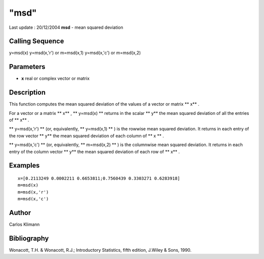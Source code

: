 ====
"msd"
====

Last update : 20/12/2004
**msd** - mean squared deviation



Calling Sequence
~~~~~~~~~~~~~~~~

y=msd(x)
y=msd(x,'r') or m=msd(x,1)
y=msd(x,'c') or m=msd(x,2)




Parameters
~~~~~~~~~~


+ **x** real or complex vector or matrix




Description
~~~~~~~~~~~

This function computes the mean squared deviation of the values of a
vector or matrix ** x** .

For a vector or a matrix ** x** , ** y=msd(x) ** returns in the scalar
** y** the mean squared deviation of all the entries of ** x** .

** y=msd(x,'r') ** (or, equivalently, ** y=msd(x,1) ** ) is the
rowwise mean squared deviation. It returns in each entry of the row
vector ** y** the mean squared deviation of each column of ** x ** .

** y=msd(x,'c') ** (or, equivalently, ** m=msd(x,2) ** ) is the
columnwise mean squared deviation. It returns in each entry of the
column vector ** y** the mean squared deviation of each row of ** x**
.



Examples
~~~~~~~~


::

    
    
    
    x=[0.2113249 0.0002211 0.6653811;0.7560439 0.3303271 0.6283918]
    m=msd(x)
    m=msd(x,'r')
    m=msd(x,'c')
     
      




Author
~~~~~~

Carlos Klimann



Bibliography
~~~~~~~~~~~~

Wonacott, T.H. & Wonacott, R.J.; Introductory Statistics, fifth
edition, J.Wiley & Sons, 1990.



